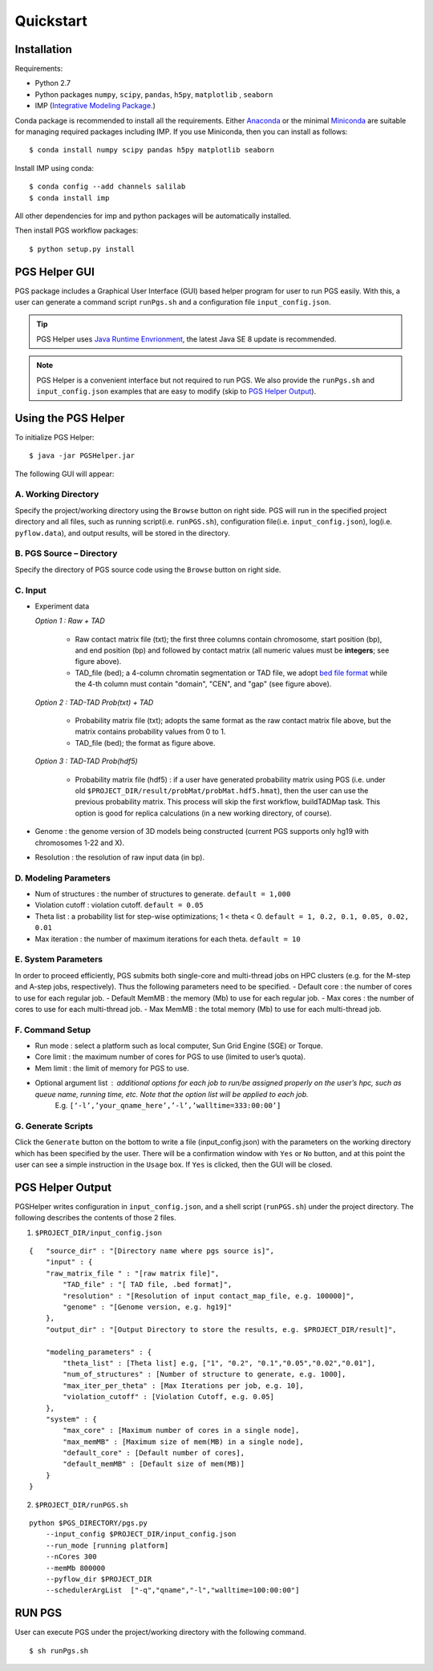 Quickstart
==========

Installation
------------

Requirements:

- Python 2.7
- Python packages ``numpy``, ``scipy``, ``pandas``, ``h5py``, ``matplotlib`` , ``seaborn``
- IMP (`Integrative Modeling Package`_.)

.. _Integrative Modeling Package: https://integrativemodeling.org/

Conda package is recommended to install all the requirements. Either `Anaconda <https://www.continuum.io/downloads>`_ or 
the minimal `Miniconda <http://conda.pydata.org/miniconda.html>`_ are suitable for managing required packages including IMP. If you use Miniconda, then you can install as follows:

::

    $ conda install numpy scipy pandas h5py matplotlib seaborn

Install IMP using conda:

::

    $ conda config --add channels salilab
    $ conda install imp

All other dependencies for imp and python packages will be automatically installed.

Then install PGS workflow packages:

::

    $ python setup.py install
    
PGS Helper GUI
--------------

PGS package includes a Graphical User Interface (GUI) based helper program for user to run PGS easily. 
With this, a user can generate a command script ``runPgs.sh`` and a configuration file ``input_config.json``.

.. tip:: PGS Helper uses `Java Runtime Envrionment <http://www.oracle.com/technetwork/java/javase/downloads/index.html>`_, the latest Java SE 8 update is recommended. 


.. note:: PGS Helper is a convenient interface but not required to run PGS. We also provide the ``runPgs.sh`` and ``input_config.json`` examples that are easy to modify (skip to `PGS Helper Output`_). 



Using the PGS Helper
--------------------

To initialize PGS Helper:

::

    $ java -jar PGSHelper.jar

The following GUI will appear:

.. image:: images/pgs_helper.png
   :height: 1182px
   :width: 934px
   :scale: 50 %
   :align: center
   

A. Working Directory
~~~~~~~~~~~~~~~~~~~~

Specify the project/working directory using the ``Browse`` button on right side. PGS will run in the specified project directory and all files, 
such as running script(i.e. ``runPGS.sh``), configuration file(i.e. ``input_config.json``),  log(i.e. ``pyflow.data``), and output results, 
will be stored in the directory.

B. PGS Source – Directory
~~~~~~~~~~~~~~~~~~~~~~~~~

Specify the directory of PGS source code using the ``Browse`` button on right side.


C. Input  
~~~~~~~~

.. image:: images/fileFormat.png

- Experiment data

  *Option 1 : Raw + TAD*
  
     * Raw contact matrix file (txt); the first three columns contain chromosome, start position (bp), and end position (bp) and followed by contact matrix (all numeric values must be **integers**; see figure above).
     * TAD_file (bed); a 4-column chromatin segmentation or TAD file, we adopt `bed file format <https://genome.ucsc.edu/FAQ/FAQformat.html>`_ while the 4-th column must contain "domain", "CEN", and "gap" (see figure above). 
  
  *Option 2 : TAD-TAD Prob(txt) + TAD*
  
     * Probability matrix file (txt); adopts the same format as the raw contact matrix file above, but the matrix contains probability values from 0 to 1.
     * TAD_file (bed); the format as figure above.
     
  *Option 3 : TAD-TAD Prob(hdf5)*
  
     * Probability matrix file (hdf5) : if a user have generated probability matrix using PGS (i.e. under old ``$PROJECT_DIR/result/probMat/probMat.hdf5.hmat``), then the user can use the previous probability matrix. This process will skip the first workflow, buildTADMap task. This option is good for replica calculations (in a new working directory, of course).

- Genome : the genome version of 3D models being constructed (current PGS supports only hg19 with chromosomes 1-22 and X).
- Resolution : the resolution of raw input data (in bp).

D. Modeling Parameters
~~~~~~~~~~~~~~~~~~~~~~

- Num of structures : the number of structures to generate. ``default = 1,000``
- Violation cutoff : violation cutoff. ``default = 0.05``
- Theta list : a probability list for step-wise optimizations; 1 < theta < 0. ``default = 1, 0.2, 0.1, 0.05, 0.02, 0.01``
- Max iteration : the number of maximum iterations for each theta. ``default = 10``

E. System Parameters
~~~~~~~~~~~~~~~~~~~~
In order to proceed efficiently, PGS submits both single-core and multi-thread jobs on HPC clusters (e.g. for the M-step and A-step jobs, respectively).
Thus the following parameters need to be specified.
- Default core : the number of cores to use for each regular job.
- Default MemMB : the memory (Mb) to use for each regular job. 
- Max cores : the number of cores to use for each multi-thread job.
- Max MemMB : the total memory (Mb) to use for each multi-thread job. 

F. Command Setup
~~~~~~~~~~~~~~~~

- Run mode : select a platform such as local computer, Sun Grid Engine (SGE) or Torque. 
- Core limit : the maximum number of cores for PGS to use (limited to user’s quota).
- Mem limit : the limit of memory for PGS to use.
- Optional argument list : additional options for each job to run/be assigned properly on the user’s hpc, such as queue name, running time, etc. Note that the option list will be applied to each job.
   E.g. ``[‘-l’,’your_qname_here’,’-l’,’walltime=333:00:00’]``

G. Generate Scripts 
~~~~~~~~~~~~~~~~~~~

Click the ``Generate`` button on the bottom to write a file (input_config.json) with the parameters on the working directory which has been specified by the user.
There will be a confirmation window with ``Yes`` or ``No`` button, and at this point the user can see a simple instruction in the ``Usage`` box. If ``Yes`` is clicked, then the GUI will be closed.



PGS Helper Output
-----------------

PGSHelper writes configuration in ``input_config.json``, and a shell script (``runPGS.sh``) under the project directory. 
The following describes the contents of those 2 files.

1. ``$PROJECT_DIR/input_config.json``

::

    {   "source_dir" : "[Directory name where pgs source is]",
        "input" : {
        "raw_matrix_file " : "[raw matrix file]",
            "TAD_file" : "[ TAD file, .bed format]",
            "resolution" : "[Resolution of input contact_map_file, e.g. 100000]",
            "genome" : "[Genome version, e.g. hg19]"
        },
        "output_dir" : "[Output Directory to store the results, e.g. $PROJECT_DIR/result]",
        
        "modeling_parameters" : {
            "theta_list" : [Theta list] e.g, ["1", "0.2", "0.1","0.05","0.02","0.01"],
            "num_of_structures" : [Number of structure to generate, e.g. 1000],
            "max_iter_per_theta" : [Max Iterations per job, e.g. 10],
            "violation_cutoff" : [Violation Cutoff, e.g. 0.05]
        },
        "system" : {
            "max_core" : [Maximum number of cores in a single node],
            "max_memMB" : [Maximum size of mem(MB) in a single node],
            "default_core" : [Default number of cores],
            "default_memMB" : [Default size of mem(MB)]
        }
    }


2. ``$PROJECT_DIR/runPGS.sh``

::

    python $PGS_DIRECTORY/pgs.py 
        --input_config $PROJECT_DIR/input_config.json 
        --run_mode [running platform] 
        --nCores 300 
        --memMb 800000 
        --pyflow_dir $PROJECT_DIR
        --schedulerArgList  ["-q","qname","-l","walltime=100:00:00"]


RUN PGS
-------

User can execute PGS under the project/working directory with the following command.

::

     $ sh runPgs.sh
    
